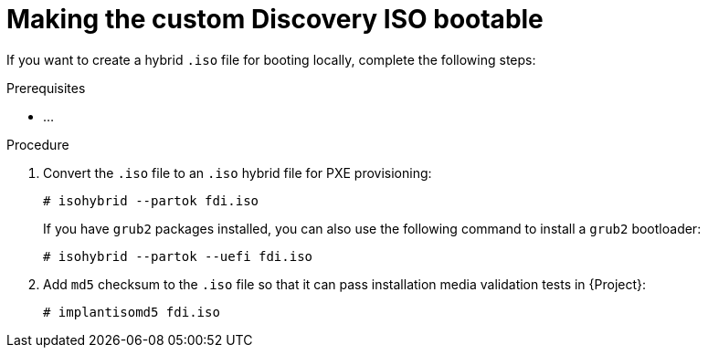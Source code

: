 [id="making-the-custom-discovery-iso-bootable"]
= Making the custom Discovery ISO bootable

If you want to create a hybrid `.iso` file for booting locally, complete the following steps:


.Prerequisites
* ...

.Procedure
. Convert the `.iso` file to an `.iso` hybrid file for PXE provisioning:
+
[options="nowrap" subs="+quotes"]
----
# isohybrid --partok fdi.iso
----
+
If you have `grub2` packages installed, you can also use the following command to install a `grub2` bootloader:
+
[options="nowrap" subs="+quotes"]
----
# isohybrid --partok --uefi fdi.iso
----
. Add `md5` checksum to the `.iso` file so that it can pass installation media validation tests in {Project}:
+
[options="nowrap" subs="+quotes"]
----
# implantisomd5 fdi.iso
----
